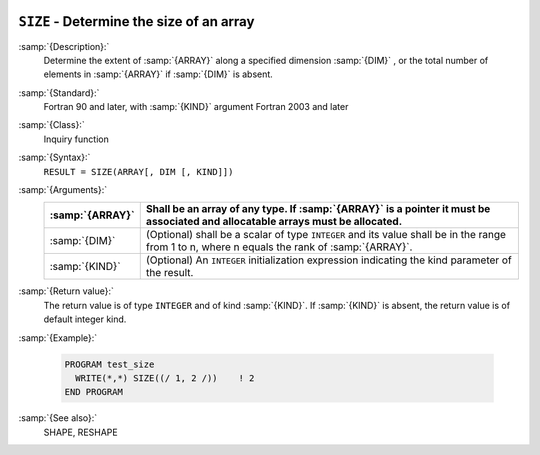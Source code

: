  .. _size:

``SIZE`` - Determine the size of an array
*****************************************

.. index:: SIZE

.. index:: array, size

.. index:: array, number of elements

.. index:: array, count elements

:samp:`{Description}:`
  Determine the extent of :samp:`{ARRAY}` along a specified dimension :samp:`{DIM}` ,
  or the total number of elements in :samp:`{ARRAY}` if :samp:`{DIM}` is absent.

:samp:`{Standard}:`
  Fortran 90 and later, with :samp:`{KIND}` argument Fortran 2003 and later

:samp:`{Class}:`
  Inquiry function

:samp:`{Syntax}:`
  ``RESULT = SIZE(ARRAY[, DIM [, KIND]])``

:samp:`{Arguments}:`
  ===============  =========================================================================
  :samp:`{ARRAY}`  Shall be an array of any type. If :samp:`{ARRAY}` is
                   a pointer it must be associated and allocatable arrays must be allocated.
  ===============  =========================================================================
  :samp:`{DIM}`    (Optional) shall be a scalar of type ``INTEGER`` 
                   and its value shall be in the range from 1 to n, where n equals the rank 
                   of :samp:`{ARRAY}`.
  :samp:`{KIND}`   (Optional) An ``INTEGER`` initialization
                   expression indicating the kind parameter of the result.
  ===============  =========================================================================

:samp:`{Return value}:`
  The return value is of type ``INTEGER`` and of kind :samp:`{KIND}`. If
  :samp:`{KIND}` is absent, the return value is of default integer kind.

:samp:`{Example}:`

  .. code-block:: c++

    PROGRAM test_size
      WRITE(*,*) SIZE((/ 1, 2 /))    ! 2
    END PROGRAM

:samp:`{See also}:`
  SHAPE, 
  RESHAPE

